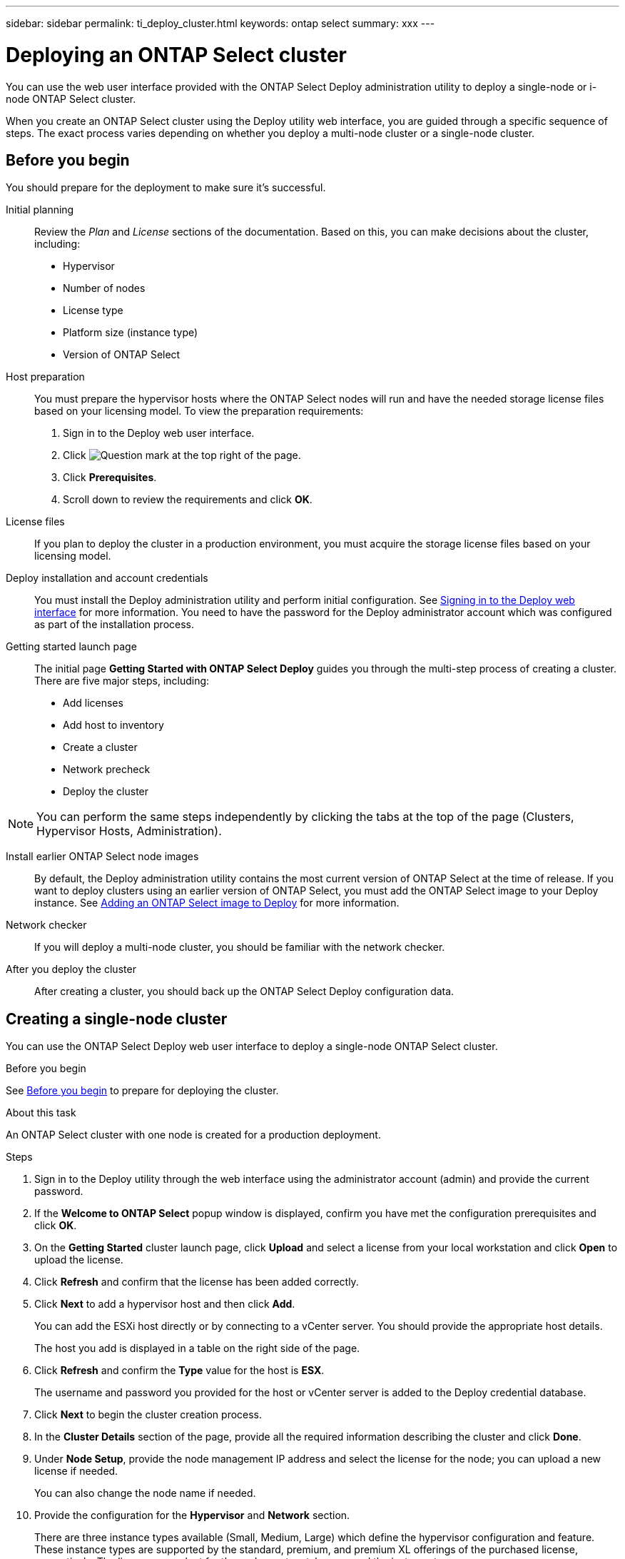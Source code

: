 ---
sidebar: sidebar
permalink: ti_deploy_cluster.html
keywords: ontap select
summary: xxx
---

= Deploying an ONTAP Select cluster
:hardbreaks:
:nofooter:
:icons: font
:linkattrs:
:imagesdir: ./media/

[.lead]
You can use the web user interface provided with the ONTAP Select Deploy administration utility to deploy a single-node or i-node ONTAP Select cluster.

When you create an ONTAP Select cluster using the Deploy utility web interface, you are guided through a specific sequence of steps. The exact process varies depending on whether you deploy a multi-node cluster or a single-node cluster.

== Before you begin
You should prepare for the deployment to make sure it's successful.

Initial planning::
Review the _Plan_ and _License_ sections of the documentation. Based on this, you can make decisions about the cluster, including:

* Hypervisor
* Number of nodes
* License type
* Platform size (instance type)
* Version of ONTAP Select

Host preparation::
You must prepare the hypervisor hosts where the ONTAP Select nodes will run and have the needed storage license files based on your licensing model. To view the preparation requirements:

. Sign in to the Deploy web user interface.
. Click image:icon_question_mark.gif[Question mark] at the top right of the page.
. Click *Prerequisites*.
. Scroll down to review the requirements and click *OK*.

License files::
If you plan to deploy the cluster in a production environment, you must acquire the storage license files based on your licensing model.

Deploy installation and account credentials::
You must install the Deploy administration utility and perform initial configuration. See link:ti_install_deploy.html#signing-in-to-the-deploy-web-interface[Signing in to the Deploy web interface] for more information. You need to have the password for the Deploy administrator account which was configured as part of the installation process.

Getting started launch page::
The initial page *Getting Started with ONTAP Select Deploy* guides you through the multi-step process of creating a cluster. There are five major steps, including:

* Add licenses
* Add host to inventory
* Create a cluster
* Network precheck
* Deploy the cluster

NOTE: You can perform the same steps independently by clicking the tabs at the top of the page (Clusters, Hypervisor Hosts, Administration).

Install earlier ONTAP Select node images::

By default, the Deploy administration utility contains the most current version of ONTAP Select at the time of release. If you want to deploy clusters using an earlier version of ONTAP Select, you must add the ONTAP Select image to your Deploy instance. See link:ti_adm_deploy_image_add.html[Adding an ONTAP Select image to Deploy] for more information.

Network checker::
If you will deploy a multi-node cluster, you should be familiar with the network checker.

After you deploy the cluster::
After creating a cluster, you should back up the ONTAP Select Deploy configuration data.

== Creating a single-node cluster

You can use the ONTAP Select Deploy web user interface to deploy a single-node ONTAP Select cluster.

.Before you begin

See link:http:ti_deploy_cluster.html#before-you-begin[Before you begin] to prepare for deploying the cluster.

.About this task

An ONTAP Select cluster with one node is created for a production deployment.

.Steps

. Sign in to the Deploy utility through the web interface using the administrator account (admin) and provide the current password.

. If the *Welcome to ONTAP Select* popup window is displayed, confirm you have met the configuration prerequisites and click *OK*.

. On the *Getting Started* cluster launch page, click *Upload* and select a license from your local workstation and click *Open* to upload the license.

. Click *Refresh* and confirm that the license has been added correctly.

. Click *Next* to add a hypervisor host and then click *Add*.
+
You can add the ESXi host directly or by connecting to a vCenter server. You should provide the appropriate host details.
+
The host you add is displayed in a table on the right side of the page.

. Click *Refresh* and confirm the *Type* value for the host is *ESX*.
+
The username and password you provided for the host or vCenter server is added to the Deploy credential database.

. Click *Next* to begin the cluster creation process.

. In the *Cluster Details* section of the page, provide all the required information describing the cluster and click *Done*.

. Under *Node Setup*, provide the node management IP address and select the license for the node; you can upload a new license if needed.
+
You can also change the node name if needed.

. Provide the configuration for the *Hypervisor* and *Network* section.
+
There are three instance types available (Small, Medium, Large) which define the hypervisor configuration and feature. These instance types are supported by the standard, premium, and premium XL offerings of the purchased license, respectively. The license you select for the node must match or exceed the instance type.
+
You must select the hypervisor host as well as the management and data networks.

. Provide the configuration for the *Storage* section and click *Done*.
+
If you select *Enable Software RAID*, you must include one storage pool for system files, and four or more disks for the root and data aggregates.

. Review and confirm the configuration of the cluster.
+
You can change the configuration by clicking Edit in the applicable section.

. Click *Next*.

. Provide the ONTAP administrator password and click Create Cluster to begin the cluster creation process and then click OK in the Cluster create operation started popup window.
+
It can take up to 30 minutes for the cluster to be created.

. Monitor the four-step cluster creation process to confirm the cluster is created successfully.
+
The page is automatically refreshed at regular intervals.
+
IMPORTANT: If the cluster creation operation is initiated but fails to complete, the ONTAP administrative password you define is not registered. In this case, you can access the management interface for the ONTAP Select cluster using the password changeme123 for the admin account.

.After you finish

You should confirm that the ONTAP Select AutoSupport feature is configured. You should back up the ONTAP Select Deploy configuration data.

== Creating a multi-node cluster

You can use the ONTAP Select Deploy web user interface to deploy a multi-node ONTAP Select cluster.

.Before you begin

See link:http:ti_deploy_cluster.html#before-you-begin[Before you begin] to prepare for deploying the cluster.

.About this task

An ONTAP Select cluster with one or more HA pairs is created for a production deployment.

.Steps

. Sign in to the Deploy utility through the web interface using the administrator account (admin) and provide the current password.
